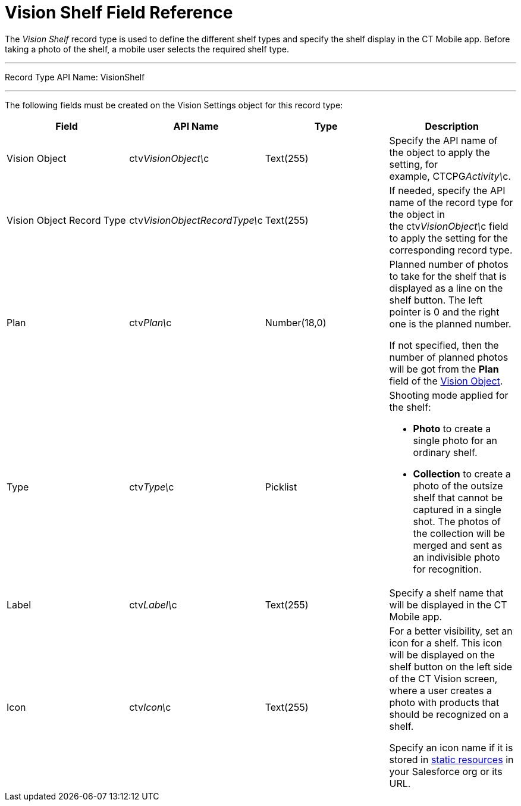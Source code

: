 = Vision Shelf Field Reference

The _Vision Shelf_ record type is used to define the different shelf
types and specify the shelf display in the CT Mobile app. Before taking
a photo of the shelf, a mobile user selects the required shelf type.

'''''

Record Type API Name: VisionShelf

'''''

The following fields must be created on the [.object]#Vision
Settings# object for this record type:

[width="100%",cols="25%,25%,25%,25%",]
|===
|*Field* |*API Name* |*Type* |*Description*

|Vision Object |ctv__VisionObject\__c |Text(255) |Specify the API
name of the object to apply the setting, for
example, CTCPG__Activity\__c. 

|Vision Object Record Type
|[.apiobject]#ctv__VisionObjectRecordType\__c#
|Text(255) |If needed, specify the API name of the record type for the
object in the [.apiobject]#ctv__VisionObject\__c# field
to apply the setting for the corresponding record type.

|Plan |ctv__Plan\__c |Number(18,0) a|
Planned number of photos to take for the shelf that is displayed as a
line on the shelf button. The left pointer is 0 and the right one is the
planned number.

If not specified, then the number of planned photos will be got from the
*Plan* field of the link:ref-guide/vision-settings-ref/vision-object-field-reference[Vision
Object].

|Type |[.apiobject]#ctv__Type\__c# |Picklist a|
Shooting mode applied for the shelf:

* *Photo* to create a single photo for an ordinary shelf.
* *Collection* to create a photo of the outsize shelf that cannot be
captured in a single shot. The photos of the collection will be merged
and sent as an indivisible photo for recognition.

|Label |ctv__Label\__c |Text(255) |Specify a shelf name that
will be displayed in the CT Mobile app.

|Icon |ctv__Icon\__c |Text(255) a|
For a better visibility, set an icon for a shelf. This icon will be
displayed on the shelf button on the left side of the CT Vision screen,
where a user creates a photo with products that should be recognized on
a shelf.



Specify an icon name if it is stored in
https://help.salesforce.com/s/articleView?id=pages_static_resources.htm&language=en_US&type=5[static
resources] in your Salesforce org or its URL.

|===
